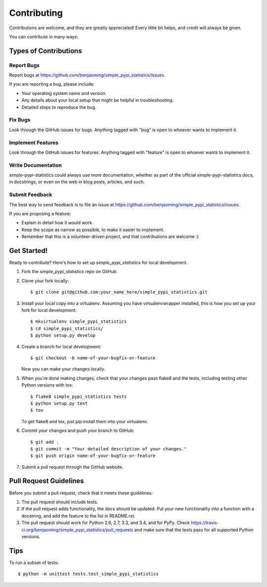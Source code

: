 ============
Contributing
============

Contributions are welcome, and they are greatly appreciated! Every
little bit helps, and credit will always be given.

You can contribute in many ways:

Types of Contributions
----------------------

Report Bugs
~~~~~~~~~~~

Report bugs at https://github.com/benjaoming/simple_pypi_statistics/issues.

If you are reporting a bug, please include:

* Your operating system name and version.
* Any details about your local setup that might be helpful in troubleshooting.
* Detailed steps to reproduce the bug.

Fix Bugs
~~~~~~~~

Look through the GitHub issues for bugs. Anything tagged with "bug"
is open to whoever wants to implement it.

Implement Features
~~~~~~~~~~~~~~~~~~

Look through the GitHub issues for features. Anything tagged with "feature"
is open to whoever wants to implement it.

Write Documentation
~~~~~~~~~~~~~~~~~~~

simple-pypi-statistics could always use more documentation, whether as part of the
official simple-pypi-statistics docs, in docstrings, or even on the web in blog posts,
articles, and such.

Submit Feedback
~~~~~~~~~~~~~~~

The best way to send feedback is to file an issue at https://github.com/benjaoming/simple_pypi_statistics/issues.

If you are proposing a feature:

* Explain in detail how it would work.
* Keep the scope as narrow as possible, to make it easier to implement.
* Remember that this is a volunteer-driven project, and that contributions
  are welcome :)

Get Started!
------------

Ready to contribute? Here's how to set up `simple_pypi_statistics` for local development.

1. Fork the `simple_pypi_statistics` repo on GitHub.
2. Clone your fork locally::

    $ git clone git@github.com:your_name_here/simple_pypi_statistics.git

3. Install your local copy into a virtualenv. Assuming you have virtualenvwrapper installed, this is how you set up your fork for local development::

    $ mkvirtualenv simple_pypi_statistics
    $ cd simple_pypi_statistics/
    $ python setup.py develop

4. Create a branch for local development::

    $ git checkout -b name-of-your-bugfix-or-feature

   Now you can make your changes locally.

5. When you're done making changes, check that your changes pass flake8 and the tests, including testing other Python versions with tox::

    $ flake8 simple_pypi_statistics tests
    $ python setup.py test
    $ tox

   To get flake8 and tox, just pip install them into your virtualenv.

6. Commit your changes and push your branch to GitHub::

    $ git add .
    $ git commit -m "Your detailed description of your changes."
    $ git push origin name-of-your-bugfix-or-feature

7. Submit a pull request through the GitHub website.

Pull Request Guidelines
-----------------------

Before you submit a pull request, check that it meets these guidelines:

1. The pull request should include tests.
2. If the pull request adds functionality, the docs should be updated. Put
   your new functionality into a function with a docstring, and add the
   feature to the list in README.rst.
3. The pull request should work for Python 2.6, 2.7, 3.3, and 3.4, and for PyPy. Check
   https://travis-ci.org/benjaoming/simple_pypi_statistics/pull_requests
   and make sure that the tests pass for all supported Python versions.

Tips
----

To run a subset of tests::

    $ python -m unittest tests.test_simple_pypi_statistics
